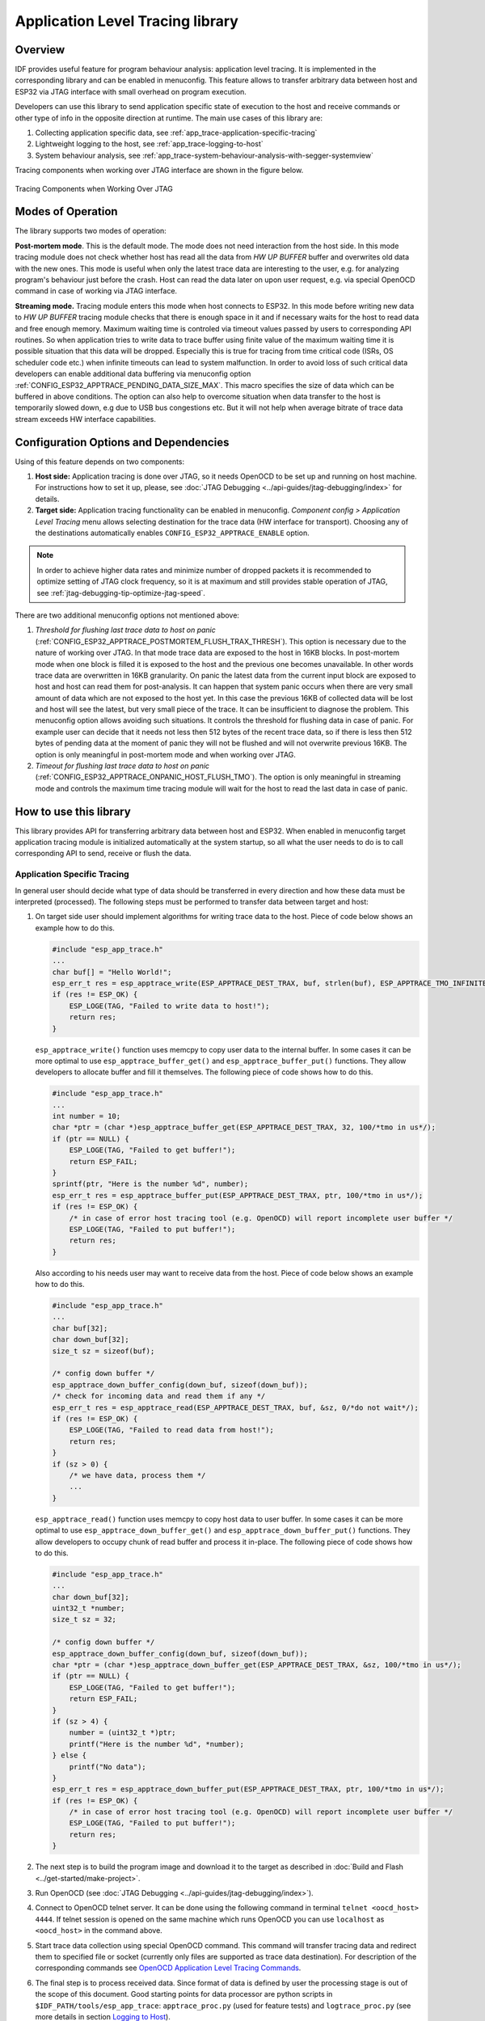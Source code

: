 Application Level Tracing library
=================================


Overview
--------

IDF provides useful feature for program behaviour analysis: application level tracing. It is implemented in the corresponding library and can be enabled in menuconfig. This feature allows to transfer arbitrary data between host and ESP32 via JTAG interface with small overhead on program execution.

Developers can use this library to send application specific state of execution to the host and receive commands or other type of info in the opposite direction at runtime. The main use cases of this library are:

1. Collecting application specific data, see :ref:`app_trace-application-specific-tracing`
2. Lightweight logging to the host, see :ref:`app_trace-logging-to-host`
3. System behaviour analysis, see :ref:`app_trace-system-behaviour-analysis-with-segger-systemview`

Tracing components when working over JTAG interface are shown in the figure below.

.. figure:: ../../_static/app_trace-overview.jpg
    :align: center
    :alt: Tracing Components when Working Over JTAG
    :figclass: align-center

    Tracing Components when Working Over JTAG


Modes of Operation
------------------

The library supports two modes of operation:

**Post-mortem mode**. This is the default mode. The mode does not need interaction from the host side. In this mode tracing module does not check whether host has read all the data from *HW UP BUFFER* buffer and overwrites old data with the new ones. This mode is useful when only the latest trace data are interesting to the user, e.g. for analyzing program's behaviour just before the crash. Host can read the data later on upon user request, e.g. via special OpenOCD command in case of working via JTAG interface.

**Streaming mode.** Tracing module enters this mode when host connects to ESP32. In this mode before writing new data to *HW UP BUFFER* tracing module checks that there is enough space in it and if necessary waits for the host to read data and free enough memory. Maximum waiting time is controled via timeout values passed by users to corresponding API routines. So when application tries to write data to trace buffer using finite value of the maximum waiting time it is possible situation that this data will be dropped. Especially this is true for tracing from time critical code (ISRs, OS scheduler code etc.) when infinite timeouts can lead to system malfunction. In order to avoid loss of such critical data developers can enable additional data buffering via menuconfig option :ref:`CONFIG_ESP32_APPTRACE_PENDING_DATA_SIZE_MAX`. This macro specifies the size of data which can be buffered in above conditions. The option can also help to overcome situation when data transfer to the host is temporarily slowed down, e.g due to USB bus congestions etc. But it will not help when average bitrate of trace data stream exceeds HW interface capabilities.


Configuration Options and Dependencies
--------------------------------------

Using of this feature depends on two components:

1. **Host side:** Application tracing is done over JTAG, so it needs OpenOCD to be set up and running on host machine. For instructions how to set it up, please, see :doc:`JTAG Debugging <../api-guides/jtag-debugging/index>` for details.
2. **Target side:** Application tracing functionality can be enabled in menuconfig. *Component config > Application Level Tracing* menu allows selecting destination for the trace data (HW interface for transport). Choosing any of the destinations automatically enables ``CONFIG_ESP32_APPTRACE_ENABLE`` option.

.. note::

    In order to achieve higher data rates and minimize number of dropped packets it is recommended to optimize setting of JTAG clock frequency, so it is at maximum and still provides stable operation of JTAG, see :ref:`jtag-debugging-tip-optimize-jtag-speed`.

There are two additional menuconfig options not mentioned above:

1.	*Threshold for flushing last trace data to host on panic* (:ref:`CONFIG_ESP32_APPTRACE_POSTMORTEM_FLUSH_TRAX_THRESH`). This option is necessary due to the nature of working over JTAG. In that mode trace data are exposed to the host in 16KB blocks. In post-mortem mode when one block is filled it is exposed to the host and the previous one becomes unavailable. In other words trace data are overwritten in 16KB granularity. On panic the latest data from the current input block are exposed to host and host can read them for post-analysis. It can happen that system panic occurs when there are very small amount of data which are not exposed to the host yet. In this case the previous 16KB of collected data will be lost and host will see the latest, but very small piece of the trace. It can be insufficient to diagnose the problem. This menuconfig option allows avoiding such situations. It controls the threshold for flushing data in case of panic. For example user can decide that it needs not less then 512 bytes of the recent trace data, so if there is less then 512 bytes of pending data at the moment of panic they will not be flushed and will not overwrite previous 16KB. The option is only meaningful in post-mortem mode and when working over JTAG.
2.	*Timeout for flushing last trace data to host on panic* (:ref:`CONFIG_ESP32_APPTRACE_ONPANIC_HOST_FLUSH_TMO`). The option is only meaningful in streaming mode and controls the maximum time tracing module will wait for the host to read the last data in case of panic.


How to use this library
-----------------------

This library provides API for transferring arbitrary data between host and ESP32. When enabled in menuconfig target application tracing module is initialized automatically at the system startup, so all what the user needs to do is to call corresponding API to send, receive or flush the data.

.. _app_trace-application-specific-tracing:

Application Specific Tracing
^^^^^^^^^^^^^^^^^^^^^^^^^^^^

In general user should decide what type of data should be transferred in every direction and how these data must be interpreted (processed). The following steps must be performed to transfer data between target and host:

1.	On target side user should implement algorithms for writing trace data to the host. Piece of code below shows an example how to do this.

	.. code-block:: c

	    #include "esp_app_trace.h"
	    ...
	    char buf[] = "Hello World!";
	    esp_err_t res = esp_apptrace_write(ESP_APPTRACE_DEST_TRAX, buf, strlen(buf), ESP_APPTRACE_TMO_INFINITE);
	    if (res != ESP_OK) {
	        ESP_LOGE(TAG, "Failed to write data to host!");
	        return res;
	    }

	``esp_apptrace_write()`` function uses memcpy to copy user data to the internal buffer. In some cases it can be more optimal to use ``esp_apptrace_buffer_get()`` and ``esp_apptrace_buffer_put()`` functions. They allow developers to allocate buffer and fill it themselves. The following piece of code shows how to do this.

	.. code-block:: c

	    #include "esp_app_trace.h"
	    ...
	    int number = 10;
	    char *ptr = (char *)esp_apptrace_buffer_get(ESP_APPTRACE_DEST_TRAX, 32, 100/*tmo in us*/);
	    if (ptr == NULL) {
	        ESP_LOGE(TAG, "Failed to get buffer!");
	        return ESP_FAIL;
	    }
	    sprintf(ptr, "Here is the number %d", number);
	    esp_err_t res = esp_apptrace_buffer_put(ESP_APPTRACE_DEST_TRAX, ptr, 100/*tmo in us*/);
	    if (res != ESP_OK) {
	        /* in case of error host tracing tool (e.g. OpenOCD) will report incomplete user buffer */
	        ESP_LOGE(TAG, "Failed to put buffer!");
	        return res;
	    }

	Also according to his needs user may want to receive data from the host. Piece of code below shows an example how to do this.

	.. code-block:: c

	    #include "esp_app_trace.h"
	    ...
	    char buf[32];
	    char down_buf[32];
	    size_t sz = sizeof(buf);

	    /* config down buffer */
	    esp_apptrace_down_buffer_config(down_buf, sizeof(down_buf));
	    /* check for incoming data and read them if any */
	    esp_err_t res = esp_apptrace_read(ESP_APPTRACE_DEST_TRAX, buf, &sz, 0/*do not wait*/);
	    if (res != ESP_OK) {
	        ESP_LOGE(TAG, "Failed to read data from host!");
	        return res;
	    }
	    if (sz > 0) {
	        /* we have data, process them */
	        ...
	    }

	``esp_apptrace_read()`` function uses memcpy to copy host data to user buffer. In some cases it can be more optimal to use ``esp_apptrace_down_buffer_get()`` and ``esp_apptrace_down_buffer_put()`` functions. They allow developers to occupy chunk of read buffer and process it in-place. The following piece of code shows how to do this.

	.. code-block:: c

	    #include "esp_app_trace.h"
	    ...
	    char down_buf[32];
	    uint32_t *number;
	    size_t sz = 32;

	    /* config down buffer */
	    esp_apptrace_down_buffer_config(down_buf, sizeof(down_buf));
	    char *ptr = (char *)esp_apptrace_down_buffer_get(ESP_APPTRACE_DEST_TRAX, &sz, 100/*tmo in us*/);
	    if (ptr == NULL) {
	        ESP_LOGE(TAG, "Failed to get buffer!");
	        return ESP_FAIL;
	    }
	    if (sz > 4) {
	        number = (uint32_t *)ptr;
	        printf("Here is the number %d", *number);
	    } else {
	        printf("No data");
	    }
	    esp_err_t res = esp_apptrace_down_buffer_put(ESP_APPTRACE_DEST_TRAX, ptr, 100/*tmo in us*/);
	    if (res != ESP_OK) {
	        /* in case of error host tracing tool (e.g. OpenOCD) will report incomplete user buffer */
	        ESP_LOGE(TAG, "Failed to put buffer!");
	        return res;
	    }

2.	The next step is to build the program image and download it to the target as described in :doc:`Build and Flash <../get-started/make-project>`.
3.	Run OpenOCD (see :doc:`JTAG Debugging <../api-guides/jtag-debugging/index>`).
4.	Connect to OpenOCD telnet server. It can be done using the following command in terminal ``telnet <oocd_host> 4444``. If telnet session is opened on the same machine which runs OpenOCD you can use ``localhost`` as ``<oocd_host>`` in the command above.
5.	Start trace data collection using special OpenOCD command. This command will transfer tracing data and redirect them to specified file or socket (currently only files are supported as trace data destination). For description of the corresponding commands see `OpenOCD Application Level Tracing Commands`_.
6.	The final step is to process received data. Since format of data is defined by user the processing stage is out of the scope of this document. Good starting points for data processor are python scripts in ``$IDF_PATH/tools/esp_app_trace``: ``apptrace_proc.py`` (used for feature tests) and ``logtrace_proc.py`` (see more details in section `Logging to Host`_).


OpenOCD Application Level Tracing Commands
""""""""""""""""""""""""""""""""""""""""""

*HW UP BUFFER* is shared between user data blocks and filling of the allocated memory is performed on behalf of the API caller (in task or ISR context). In multithreading environment it can happen that task/ISR which fills the buffer is preempted by another high priority task/ISR. So it is possible situation that user data preparation process is not completed at the moment when that chunk is read by the host. To handle such conditions tracing module prepends all user data chunks with header which contains allocated user buffer size (2 bytes) and length of actually written data (2 bytes). So total length of the header is 4 bytes. OpenOCD command which reads trace data reports error when it reads incomplete user data chunk, but in any case it puts contents of the whole user chunk (including unfilled area) to output file.

Below is the description of available OpenOCD application tracing commands.

.. note::

    Currently OpenOCD does not provide commands to send arbitrary user data to the target.


Command usage:

``esp32 apptrace [start <options>] | [stop] | [status] | [dump <cores_num> <outfile>]``

Sub-commands:

``start``
	Start tracing (continuous streaming).
``stop``
	Stop tracing.
``status``
	Get tracing status.
``dump``
	Dump all data from  (post-mortem dump).


Start command syntax:

  ``start <outfile> [poll_period [trace_size [stop_tmo [wait4halt [skip_size]]]]``

``outfile``
    Path to file to save data from both CPUs. This argument should have the following format: ``file://path/to/file``.
``poll_period``
    Data polling period (in ms) for available trace data. If greater then 0 then command runs in non-blocking mode. By default 1 ms.  
``trace_size``
    Maximum size of data to collect (in bytes). Tracing is stopped after specified amount of data is received. By default -1 (trace size stop trigger is disabled).
``stop_tmo``
    Idle timeout (in sec). Tracing is stopped if there is no data for specified period of time. By default -1 (disable this stop trigger). Optionally set it to value longer than longest pause between tracing commands from target.
``wait4halt``
    If 0 start tracing immediately, otherwise command waits for the target to be halted (after reset, by breakpoint etc.) and then automatically resumes it and starts tracing. By default 0.
``skip_size``
    Number of bytes to skip at the start. By default 0.

.. note::

    If ``poll_period`` is 0, OpenOCD telnet command line will not be available until tracing is stopped. You must stop it manually by resetting the board or pressing Ctrl+C in OpenOCD window (not one with the telnet session). Another option is to set ``trace_size`` and wait until this size of data is collected. At this point tracing stops automatically.

Command usage examples:

.. highlight:: none

1.	Collect 2048 bytes of tracing data to a file "trace.log". The file will be saved in "openocd-esp32" directory.

	::

		esp32 apptrace start file://trace.log 1 2048 5 0 0

	The tracing data will be retrieved and saved in non-blocking mode. This process will stop automatically after 2048 bytes are collected, or if no data are available for more than 5 seconds. 

	.. note::

		Tracing data is buffered before it is made available to OpenOCD. If you see "Data timeout!" message, then the target is likely sending not enough data to empty the buffer to OpenOCD before expiration of timeout. Either increase the timeout or use a function ``esp_apptrace_flush()`` to flush the data on specific intervals.

2.	Retrieve tracing data indefinitely in non-blocking mode.

	::

		esp32 apptrace start file://trace.log 1 -1 -1 0 0

	There is no limitation on the size of collected data and there is no any data timeout set. This process may be stopped by issuing ``esp32 apptrace stop`` command on OpenOCD telnet prompt, or by pressing Ctrl+C in OpenOCD window.

3.	Retrieve tracing data and save them indefinitely.

	::

		esp32 apptrace start file://trace.log 0 -1 -1 0 0

	OpenOCD telnet command line prompt will not be available until tracing is stopped. To stop tracing press Ctrl+C in OpenOCD window.

4.	Wait for target to be halted. Then resume target's operation and start data retrieval. Stop after collecting 2048 bytes of data:

	::

		esp32 apptrace start file://trace.log 0 2048 -1 1 0

	To configure tracing immediately after reset use the openocd ``reset halt`` command.


.. _app_trace-logging-to-host:

Logging to Host
^^^^^^^^^^^^^^^

IDF implements useful feature: logging to host via application level tracing library. This is a kind of semihosting when all ESP_LOGx calls sends strings to be printed to the host instead of UART. This can be useful because "printing to host" eliminates some steps performed when logging to UART. The most part of work is done on the host.

By default IDF's logging library uses vprintf-like function to write formatted output to dedicated UART. In general it involves the following steps:

1. Format string is parsed to obtain type of each argument.
2. According to its type every argument is converted to string representation.
3. Format string combined with converted arguments is sent to UART.

Though implementation of vprintf-like function can be optimised to a certain level, all steps above have to be performed in any case and every step takes some time (especially item 3). So it is frequent situation when addition of extra logging to the program to diagnose some problem changes its behaviour and problem disappears or in the worst cases program can not work normally at all and ends up with an error or even hangs.

Possible ways to overcome this problem are to use higher UART bitrates (or another faster interface) and/or move string formatting procedure to the host.

Application level tracing feature can be used to transfer log information to host using ``esp_apptrace_vprintf`` function. This function does not perform full parsing of the format string and arguments, instead it just calculates number of arguments passed and sends them along with the format string address to the host. On the host log data are processed and printed out by a special Python script.


Limitations
"""""""""""

Current implementation of logging over JTAG has some limitations:

1. Tracing from ``ESP_EARLY_LOGx`` macros is not supported.
2. No support for printf arguments which size exceeds 4 bytes (e.g. ``double`` and ``uint64_t``).
3. Only strings from .rodata section are supported as format strings and arguments.
4. Maximum number of printf arguments is 256.


How To Use It
"""""""""""""

In order to use logging via trace module user needs to perform the following steps:

1. On target side special vprintf-like function needs to be installed. As it was mentioned earlier this function is ``esp_apptrace_vprintf``. It sends log data to the host. Example code is provided in :example:`system/app_trace_to_host`.
2. Follow instructions in items 2-5 in `Application Specific Tracing`_.
3. To print out collected log records, run the following command in terminal: ``$IDF_PATH/tools/esp_app_trace/logtrace_proc.py /path/to/trace/file /path/to/program/elf/file``.


Log Trace Processor Command Options
~~~~~~~~~~~~~~~~~~~~~~~~~~~~~~~~~~~

Command usage:

``logtrace_proc.py [-h] [--no-errors] <trace_file> <elf_file>``

Positional arguments:

``trace_file``
    Path to log trace file
``elf_file``
    Path to program ELF file

Optional arguments:

``-h``, ``--help``
    show this help message and exit
``--no-errors``, ``-n``
    Do not print errors

.. _app_trace-system-behaviour-analysis-with-segger-systemview:

System Behaviour Analysis with SEGGER SystemView
^^^^^^^^^^^^^^^^^^^^^^^^^^^^^^^^^^^^^^^^^^^^^^^^

Another useful IDF feature built on top of application tracing library is the system level tracing which produces traces compatible with SEGGER SystemView tool (see `SystemView <https://www.segger.com/products/development-tools/systemview/>`_). SEGGER SystemView is a real-time recording and visualization tool that allows to analyze runtime behavior of an application.

.. note::

    Currently IDF-based application is able to generate SystemView compatible traces in form of files to be opened in SystemView application. The tracing process can not yet be controlled using that tool.


How To Use It
"""""""""""""

Support for this feature is enabled by *Component config > Application Level Tracing > FreeRTOS SystemView Tracing* (:ref:`CONFIG_SYSVIEW_ENABLE`) menuconfig option. There are several other options enabled under the same menu:

1. *ESP32 timer to use as SystemView timestamp source* (:ref:`CONFIG_SYSVIEW_TS_SOURCE`) selects the source of timestamps for SystemView events. In single core mode timestamps are generated using ESP32 internal cycle counter running at maximum 240 Mhz (~4 ns granularity). In dual-core mode external timer working at 40Mhz is used, so timestamp granularity is 25 ns.
2. Individually enabled or disabled collection of SystemView events (``CONFIG_SYSVIEW_EVT_XXX``):

    - Trace Buffer Overflow Event
    - ISR Enter Event
    - ISR Exit Event
    - ISR Exit to Scheduler Event
    - Task Start Execution Event
    - Task Stop Execution Event
    - Task Start Ready State Event
    - Task Stop Ready State Event
    - Task Create Event
    - Task Terminate Event
    - System Idle Event
    - Timer Enter Event 
    - Timer Exit Event

IDF has all the code required to produce SystemView compatible traces, so user can just configure necessary project options (see above), build, download the image to target and use OpenOCD to collect data as described in the previous sections.


OpenOCD SystemView Tracing Command Options
""""""""""""""""""""""""""""""""""""""""""

Command usage:

``esp32 sysview [start <options>] | [stop] | [status]``

Sub-commands:

``start``
    Start tracing (continuous streaming).
``stop``
    Stop tracing.
``status``
    Get tracing status.

Start command syntax:

  ``start <outfile1> [outfile2] [poll_period [trace_size [stop_tmo]]]``

``outfile1``
    Path to file to save data from PRO CPU. This argument should have the following format: ``file://path/to/file``.
``outfile2``
    Path to file to save data from APP CPU. This argument should have the following format: ``file://path/to/file``.
``poll_period``
    Data polling period (in ms) for available trace data. If greater then 0 then command runs in non-blocking mode. By default 1 ms.  
``trace_size``
    Maximum size of data to collect (in bytes). Tracing is stopped after specified amount of data is received. By default -1 (trace size stop trigger is disabled).
``stop_tmo``
    Idle timeout (in sec). Tracing is stopped if there is no data for specified period of time. By default -1 (disable this stop trigger).

.. note::

    If ``poll_period`` is 0 OpenOCD telnet command line will not be available until tracing is stopped. You must stop it manually by resetting the board or pressing Ctrl+C in OpenOCD window (not one with the telnet session). Another option is to set ``trace_size`` and wait until this size of data is collected. At this point tracing stops automatically.

Command usage examples:

.. highlight:: none

1.	Collect SystemView tracing data to files "pro-cpu.SVDat" and "pro-cpu.SVDat". The files will be saved in "openocd-esp32" directory.

	::

		esp32 sysview start file://pro-cpu.SVDat file://app-cpu.SVDat

	The tracing data will be retrieved and saved in non-blocking mode. To stop data this process enter ``esp32 apptrace stop`` command on OpenOCD telnet prompt, Optionally pressing Ctrl+C in OpenOCD window.

2.	Retrieve tracing data and save them indefinitely.

	::

		esp32 sysview start file://pro-cpu.SVDat file://app-cpu.SVDat 0 -1 -1

	OpenOCD telnet command line prompt will not be available until tracing is stopped. To stop tracing, press Ctrl+C in OpenOCD window.


Data Visualization
""""""""""""""""""

After trace data are collected user can use special tool to visualize the results and inspect behaviour of the program. Unfortunately SystemView does not support tracing from multiple cores. So when tracing from ESP32 working in dual-core mode two files are generated: one for PRO CPU and another one for APP CPU. User can load every file into separate instance of the tool. 

It is uneasy and awkward to analyze data for every core in separate instance of the tool. Fortunately there is Eclipse plugin called *Impulse* which can load several trace files and makes its possible to inspect events from both cores in one view. Also this plugin has no limitation of 1,000,000 events as compared to free version of SystemView.

Good instruction on how to install, configure and visualize data in Impulse from one core can be found `here <https://mcuoneclipse.com/2016/07/31/impulse-segger-systemview-in-eclipse/>`_.

.. note::

    IDF uses its own mapping for SystemView FreeRTOS events IDs, so user needs to replace original file with mapping ``$SYSVIEW_INSTALL_DIR/Description/SYSVIEW_FreeRTOS.txt`` with ``$IDF_PATH/docs/api-guides/SYSVIEW_FreeRTOS.txt``.
    Also contents of that IDF specific file should be used when configuring SystemView serializer using above link.


Configure Impulse for Dual Core Traces
~~~~~~~~~~~~~~~~~~~~~~~~~~~~~~~~~~~~~~

After installing Impulse and ensuring that it can successfully load trace files for each core in separate tabs user can add special Multi Adapter port and load both files into one view. To do this user needs to do the following in Eclipse:

1. Open 'Signal Ports' view. Go to Windows->Show View->Other menu. Find 'Signal Ports' view in Impulse folder and double-click on it.
2. In 'Signal Ports' view right-click on 'Ports' and select 'Add ...'->New Multi Adapter Port
3. In open dialog Press 'Add' button and select 'New Pipe/File'.
4. In open dialog select 'SystemView Serializer' as Serializer and set path to PRO CPU trace file. Press OK.
5. Repeat steps 3-4 for APP CPU trace file.
6. Double-click on created port. View for this port should open.
7. Click Start/Stop Streaming button. Data should be loaded.
8. Use 'Zoom Out', 'Zoom In' and 'Zoom Fit' button to inspect data.
9. For settings measurement cursors and other features please see `Impulse documentation <http://toem.de/index.php/projects/impulse>`_).

.. note::

    If you have problems with visualization (no data are shown or strange behaviour of zoom action is observed) you can try to delete current signal hierarchy and double click on necessary file or port. Eclipse will ask you to create new signal hierarchy.
